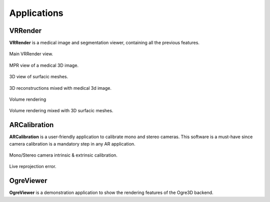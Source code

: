 ************
Applications
************

--------
VRRender
--------

**VRRender** is a medical image and segmentation viewer, containing all the previous features.

.. figure:: ../media/SDB.png
    :align: center

    Main VRRender view.

.. figure:: ../media/DICOM_nav_animated.gif
    :align: center

    MPR view of a medical 3D image.

.. figure:: ../media/reconstruction.gif
    :align: center

    3D view of surfacic meshes.

.. figure:: ../media/mixed_image_reconstructions.gif
    :align: center

    3D reconstructions mixed with medical 3d image.

.. figure:: ../media/VR_animated.gif
    :align: center

    Volume rendering

.. figure:: ../media/mixed_vr_reconstructions.gif
    :align: center

    Volume rendering mixed with 3D surfacic meshes.

-------------
ARCalibration
-------------

**ARCalibration**  is a user-friendly application to calibrate mono and stereo cameras.
This software is a must-have since camera calibration is a mandatory step in any AR application.

.. figure:: ../media/calibration.png
    :align: center

    Mono/Stereo camera intrinsic & extrinsic calibration.

.. figure:: ../media/reproj_animated.gif
    :align: center

    Live reprojection error.

----------
OgreViewer
----------

**OgreViewer** is a demonstration application to show the rendering features of the Ogre3D backend.
